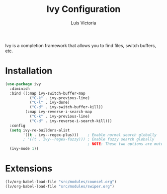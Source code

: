#+TITLE: Ivy Configuration
#+AUTHOR: Luis Victoria
#+PROPERTY: header-args :tangle yes

Ivy is a completion framework that allows you to find files, switch buffers, etc.

* Installation
#+begin_src emacs-lisp
  (use-package ivy
    :diminish
    :bind ((:map ivy-switch-buffer-map
             ("C-k" . ivy-previous-line)
             ("C-l" . ivy-done)
             ("C-d" . ivy-switch-buffer-kill))
           (:map ivy-reverse-i-search-map
             ("C-k" . ivy-previous-line)
             ("C-d" . ivy-reverse-i-search-kill)))
    :config
    (setq ivy-re-builders-alist
          '((t . ivy--regex-plus)))    ; Enable normal search globally
          ; '((t . ivy--regex-fuzzy))) ; Enable fuzzy search globally
                                       ; NOTE: These two options are mutually exclusive
    (ivy-mode 1))
#+end_src

* Extensions
#+begin_src emacs-lisp
  (lv/org-babel-load-file "src/modules/counsel.org")
  (lv/org-babel-load-file "src/modules/swiper.org")
#+end_src
